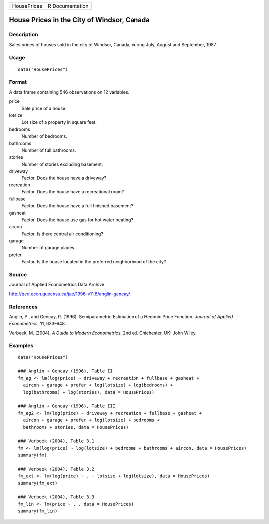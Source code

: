 =========== ===============
HousePrices R Documentation
=========== ===============

House Prices in the City of Windsor, Canada
-------------------------------------------

Description
~~~~~~~~~~~

Sales prices of houses sold in the city of Windsor, Canada, during July,
August and September, 1987.

Usage
~~~~~

::

   data("HousePrices")

Format
~~~~~~

A data frame containing 546 observations on 12 variables.

price
   Sale price of a house.

lotsize
   Lot size of a property in square feet.

bedrooms
   Number of bedrooms.

bathrooms
   Number of full bathrooms.

stories
   Number of stories excluding basement.

driveway
   Factor. Does the house have a driveway?

recreation
   Factor. Does the house have a recreational room?

fullbase
   Factor. Does the house have a full finished basement?

gasheat
   Factor. Does the house use gas for hot water heating?

aircon
   Factor. Is there central air conditioning?

garage
   Number of garage places.

prefer
   Factor. Is the house located in the preferred neighborhood of the
   city?

Source
~~~~~~

Journal of Applied Econometrics Data Archive.

http://qed.econ.queensu.ca/jae/1996-v11.6/anglin-gencay/

References
~~~~~~~~~~

Anglin, P., and Gencay, R. (1996). Semiparametric Estimation of a
Hedonic Price Function. *Journal of Applied Econometrics*, **11**,
633–648.

Verbeek, M. (2004). *A Guide to Modern Econometrics*, 2nd ed.
Chichester, UK: John Wiley.

Examples
~~~~~~~~

::

   data("HousePrices")

   ### Anglin + Gencay (1996), Table II
   fm_ag <- lm(log(price) ~ driveway + recreation + fullbase + gasheat + 
     aircon + garage + prefer + log(lotsize) + log(bedrooms) + 
     log(bathrooms) + log(stories), data = HousePrices)

   ### Anglin + Gencay (1996), Table III
   fm_ag2 <- lm(log(price) ~ driveway + recreation + fullbase + gasheat + 
     aircon + garage + prefer + log(lotsize) + bedrooms + 
     bathrooms + stories, data = HousePrices)

   ### Verbeek (2004), Table 3.1
   fm <- lm(log(price) ~ log(lotsize) + bedrooms + bathrooms + aircon, data = HousePrices)
   summary(fm)

   ### Verbeek (2004), Table 3.2
   fm_ext <- lm(log(price) ~ . - lotsize + log(lotsize), data = HousePrices)
   summary(fm_ext)

   ### Verbeek (2004), Table 3.3
   fm_lin <- lm(price ~ . , data = HousePrices)
   summary(fm_lin)
